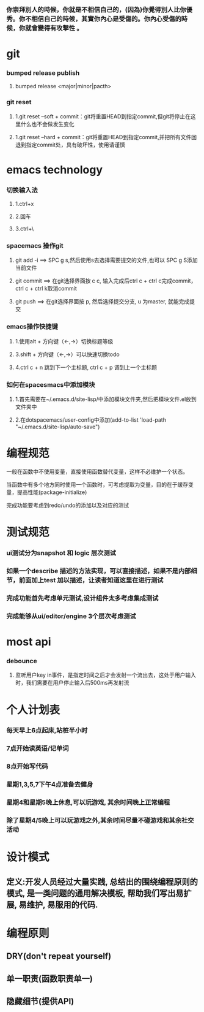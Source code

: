 ***  你崇拜別人的時候，你就是不相信自己的，(因為)你覺得別人比你優秀。你不相信自己的時候，其實你內心是受傷的。你內心受傷的時候，你就會變得有攻擊性 。
* git
*** bumped release publish
**** bumped release <major|minor|pacth>
*** git reset
**** 1.git reset --soft + commit：git将重置HEAD到指定commit,但git将停止在这里什么也不会做发生变化
**** 1.git reset --hard + commit：git将重置HEAD到指定commit,并把所有文件回退到指定commit处，具有破坏性，使用请谨慎

     
* emacs technology
***  切换输入法
**** 1.ctrl+x
**** 2.回车
**** 3.ctrl+\

*** spacemacs 操作git
**** git add -i  ==> SPC g s,然后使用s去选择需要提交的文件,也可以 SPC g S添加当前文件
**** git commit  ==> 在git选择界面按 c c, 输入完成后ctrl c + ctrl c完成commit，ctrl c + ctrl k取消commit
**** git push    ==> 在git选择界面按 p, 然后选择提交分支, u 为master, 就能完成提交

*** emacs操作快捷键
**** 1.使用alt + 方向键（<-,->）切换标题等级
**** 3.shift + 方向键（<-,->）可以快速切换todo
**** 4.ctrl c + n 跳到下一个主标题, ctrl c + p 调到上一个主标题

*** 如何在spacesmacs中添加模块
**** 1.首先需要在~/.emacs.d/site-lisp/中添加模块文件夹,然后把模块文件.el放到文件夹中
**** 2.在dotspacemacs/user-config中添加(add-to-list 'load-path "~/.emacs.d/site-lisp/auto-save")

    
* 编程规范
**** 一般在函数中不使用变量，直接使用函数替代变量，这样不必维护一个状态。
**** 当函数中有多个地方同时使用一个函数时，可考虑提取为变量，目的在于缓存变量，提高性能(package-initialize)
**** 完成功能要考虑到redo/undo的添加以及对应的测试

* 测试规范
*** ui测试分为snapshot 和 logic 层次测试
*** 如果一个describe 描述的方法实现，可以直接描述，如果不是内部细节，前面加上test 加以描述，让读者知道这里在进行测试
*** 完成功能首先考虑单元测试,设计组件太多考虑集成测试
*** 完成能够从ui/editor/engine 3个层次考虑测试
* most api
*** debounce 
**** 监听用户key in事件，是指定时间之后才会发射一个流出去，这处于用户输入时，我们需要在用户停止输入后500ms再发射流


* 个人计划表
*** 每天早上6点起床,站桩半小时
*** 7点开始读英语/记单词
*** 8点开始写代码
*** 星期1,3,5,7下午4点准备去健身
*** 星期4和星期5晚上休息,可以玩游戏, 其余时间晚上正常编程   
*** 除了星期4/5晚上可以玩游戏之外,其余时间尽量不碰游戏和其余社交活动  
* 设计模式
** 定义:开发人员经过大量实践, 总结出的围绕编程原则的模式, 是一类问题的通用解决模板, 帮助我们写出易扩展, 易维护, 易服用的代码.
* 编程原则
** DRY(don't repeat yourself)
** 单一职责(函数职责单一)
** 隐藏细节(提供API)
